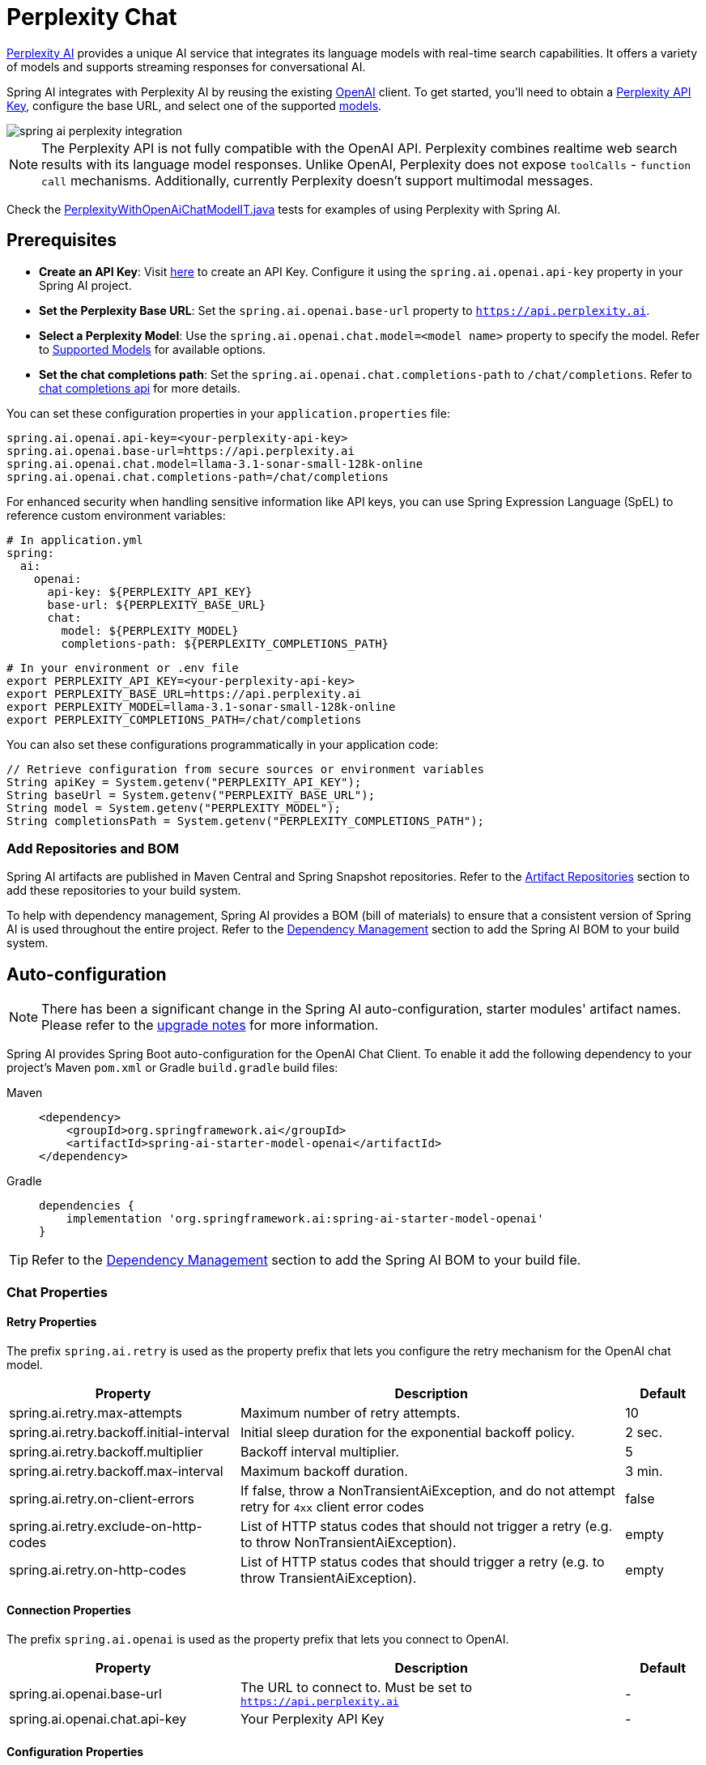 = Perplexity Chat

https://perplexity.ai/[Perplexity AI] provides a unique AI service that integrates its language models with real-time search capabilities. It offers a variety of models and supports streaming responses for conversational AI.

Spring AI integrates with Perplexity AI by reusing the existing xref::api/chat/openai-chat.adoc[OpenAI] client. To get started, you'll need to obtain a https://docs.perplexity.ai/guides/getting-started[Perplexity API Key], configure the base URL, and select one of the supported https://docs.perplexity.ai/guides/model-cards[models].

image::spring-ai-perplexity-integration.jpg[w=800,align="center"]

NOTE: The Perplexity API is not fully compatible with the OpenAI API.
Perplexity combines realtime web search results with its language model responses.
Unlike OpenAI, Perplexity does not expose `toolCalls` - `function call` mechanisms.
Additionally, currently Perplexity doesn’t support multimodal messages.

Check the https://github.com/spring-projects/spring-ai/blob/main/models/spring-ai-openai/src/test/java/org/springframework/ai/openai/chat/proxy/PerplexityWithOpenAiChatModelIT.java[PerplexityWithOpenAiChatModelIT.java] tests for examples of using Perplexity with Spring AI.


== Prerequisites

* **Create an API Key**:
Visit https://docs.perplexity.ai/guides/getting-started[here] to create an API Key.
Configure it using the `spring.ai.openai.api-key` property in your Spring AI project.

* **Set the Perplexity Base URL**:
Set the `spring.ai.openai.base-url` property to `https://api.perplexity.ai`.

* **Select a Perplexity Model**:
Use the `spring.ai.openai.chat.model=<model name>` property to specify the model.
Refer to https://docs.perplexity.ai/guides/model-cards[Supported Models] for available options.

* **Set the chat completions path**:
Set the `spring.ai.openai.chat.completions-path` to `/chat/completions`.
Refer to https://docs.perplexity.ai/api-reference/chat-completions[chat completions api] for more details.

You can set these configuration properties in your `application.properties` file:

[source,properties]
----
spring.ai.openai.api-key=<your-perplexity-api-key>
spring.ai.openai.base-url=https://api.perplexity.ai
spring.ai.openai.chat.model=llama-3.1-sonar-small-128k-online
spring.ai.openai.chat.completions-path=/chat/completions
----

For enhanced security when handling sensitive information like API keys, you can use Spring Expression Language (SpEL) to reference custom environment variables:

[source,yaml]
----
# In application.yml
spring:
  ai:
    openai:
      api-key: ${PERPLEXITY_API_KEY}
      base-url: ${PERPLEXITY_BASE_URL}
      chat:
        model: ${PERPLEXITY_MODEL}
        completions-path: ${PERPLEXITY_COMPLETIONS_PATH}
----

[source,bash]
----
# In your environment or .env file
export PERPLEXITY_API_KEY=<your-perplexity-api-key>
export PERPLEXITY_BASE_URL=https://api.perplexity.ai
export PERPLEXITY_MODEL=llama-3.1-sonar-small-128k-online
export PERPLEXITY_COMPLETIONS_PATH=/chat/completions
----

You can also set these configurations programmatically in your application code:

[source,java]
----
// Retrieve configuration from secure sources or environment variables
String apiKey = System.getenv("PERPLEXITY_API_KEY");
String baseUrl = System.getenv("PERPLEXITY_BASE_URL");
String model = System.getenv("PERPLEXITY_MODEL");
String completionsPath = System.getenv("PERPLEXITY_COMPLETIONS_PATH");
----

=== Add Repositories and BOM

Spring AI artifacts are published in Maven Central and Spring Snapshot repositories.
Refer to the xref:getting-started.adoc#artifact-repositories[Artifact Repositories] section to add these repositories to your build system.

To help with dependency management, Spring AI provides a BOM (bill of materials) to ensure that a consistent version of Spring AI is used throughout the entire project. Refer to the xref:getting-started.adoc#dependency-management[Dependency Management] section to add the Spring AI BOM to your build system.


== Auto-configuration

[NOTE]
====
There has been a significant change in the Spring AI auto-configuration, starter modules' artifact names.
Please refer to the https://docs.spring.io/spring-ai/reference/upgrade-notes.html[upgrade notes] for more information.
====

Spring AI provides Spring Boot auto-configuration for the OpenAI Chat Client.
To enable it add the following dependency to your project's Maven `pom.xml` or Gradle `build.gradle` build files:

[tabs]
======
Maven::
+
[source, xml]
----
<dependency>
    <groupId>org.springframework.ai</groupId>
    <artifactId>spring-ai-starter-model-openai</artifactId>
</dependency>
----

Gradle::
+
[source,groovy]
----
dependencies {
    implementation 'org.springframework.ai:spring-ai-starter-model-openai'
}
----
======

TIP: Refer to the xref:getting-started.adoc#dependency-management[Dependency Management] section to add the Spring AI BOM to your build file.

=== Chat Properties

==== Retry Properties

The prefix `spring.ai.retry` is used as the property prefix that lets you configure the retry mechanism for the OpenAI chat model.

[cols="3,5,1", stripes=even]
|====
| Property | Description | Default

| spring.ai.retry.max-attempts   | Maximum number of retry attempts. |  10
| spring.ai.retry.backoff.initial-interval | Initial sleep duration for the exponential backoff policy. |  2 sec.
| spring.ai.retry.backoff.multiplier | Backoff interval multiplier. |  5
| spring.ai.retry.backoff.max-interval | Maximum backoff duration. |  3 min.
| spring.ai.retry.on-client-errors | If false, throw a NonTransientAiException, and do not attempt retry for `4xx` client error codes | false
| spring.ai.retry.exclude-on-http-codes | List of HTTP status codes that should not trigger a retry (e.g. to throw NonTransientAiException). | empty
| spring.ai.retry.on-http-codes | List of HTTP status codes that should trigger a retry (e.g. to throw TransientAiException). | empty
|====

==== Connection Properties

The prefix `spring.ai.openai` is used as the property prefix that lets you connect to OpenAI.

[cols="3,5,1", stripes=even]
|====
| Property | Description | Default

| spring.ai.openai.base-url   | The URL to connect to. Must be set to `https://api.perplexity.ai` | -
| spring.ai.openai.chat.api-key    | Your Perplexity API Key | -
|====


==== Configuration Properties

[NOTE]
====
Enabling and disabling of the chat auto-configurations are now configured via top level properties with the prefix `spring.ai.model.chat`.

To enable, spring.ai.model.chat=openai (It is enabled by default)

To disable, spring.ai.model.chat=none (or any value which doesn't match openai)

This change is done to allow configuration of multiple models.
====

The prefix `spring.ai.openai.chat` is the property prefix that lets you configure the chat model implementation for OpenAI.
[cols="3,5,1", stripes=even]
|====
| Property | Description | Default

| spring.ai.model.chat | Enable OpenAI chat model.  | openai
| spring.ai.openai.chat.model      | One of the supported https://docs.perplexity.ai/guides/model-cards[Perplexity models]. Example: `llama-3.1-sonar-small-128k-online`. | -
| spring.ai.openai.chat.base-url   | Optional overrides the spring.ai.openai.base-url to provide chat specific url. Must be set to `https://api.perplexity.ai` |  -
| spring.ai.openai.chat.completions-path | Must be set to `/chat/completions` | `/v1/chat/completions`
| spring.ai.openai.chat.options.temperature | The amount of randomness in the response, valued between 0 inclusive and 2 exclusive. Higher values are more random, and lower values are more deterministic. Required range: `0 < x < 2`. | 0.2
| spring.ai.openai.chat.options.frequencyPenalty | A multiplicative penalty greater than 0. Values greater than 1.0 penalize new tokens based on their existing frequency in the text so far, decreasing the model's likelihood to repeat the same line verbatim. A value of 1.0 means no penalty. Incompatible with presence_penalty. Required range: `x > 0`. | 1
| spring.ai.openai.chat.options.maxTokens | The maximum number of completion tokens returned by the API. The total number of tokens requested in max_tokens plus the number of prompt tokens sent in messages must not exceed the context window token limit of model requested. If left unspecified, then the model will generate tokens until either it reaches its stop token or the end of its context window. | -
| spring.ai.openai.chat.options.presencePenalty | A value between -2.0 and 2.0. Positive values penalize new tokens based on whether they appear in the text so far, increasing the model's likelihood to talk about new topics. Incompatible with `frequency_penalty`. Required range: `-2 < x < 2` | 0
| spring.ai.openai.chat.options.topP | The nucleus sampling threshold, valued between 0 and 1 inclusive. For each subsequent token, the model considers the results of the tokens with top_p probability mass. We recommend either altering top_k or top_p, but not both. Required range: `0 < x < 1` | 0.9
| spring.ai.openai.chat.options.stream-usage | (For streaming only) Set to add an additional chunk with token usage statistics for the entire request. The `choices` field for this chunk is an empty array and all other chunks will also include a usage field, but with a null value. | false
|====

TIP: All properties prefixed with `spring.ai.openai.chat.options` can be overridden at runtime by adding a request specific <<chat-options>> to the `Prompt` call.

== Runtime Options [[chat-options]]

The https://github.com/spring-projects/spring-ai/blob/main/models/spring-ai-openai/src/main/java/org/springframework/ai/openai/OpenAiChatOptions.java[OpenAiChatOptions.java] provides model configurations, such as the model to use, the temperature, the frequency penalty, etc.

On start-up, the default options can be configured with the `OpenAiChatModel(api, options)` constructor or the `spring.ai.openai.chat.options.*` properties.

At run-time you can override the default options by adding new, request specific, options to the `Prompt` call.
For example to override the default model and temperature for a specific request:

[source,java]
----
ChatResponse response = chatModel.call(
    new Prompt(
        "Generate the names of 5 famous pirates.",
        OpenAiChatOptions.builder()
            .model("llama-3.1-sonar-large-128k-online")
            .temperature(0.4)
        .build()
    ));
----

TIP: In addition to the model specific https://github.com/spring-projects/spring-ai/blob/main/models/spring-ai-openai/src/main/java/org/springframework/ai/openai/OpenAiChatOptions.java[OpenAiChatOptions] you can use a portable https://github.com/spring-projects/spring-ai/blob/main/spring-ai-client-chat/src/main/java/org/springframework/ai/chat/prompt/ChatOptions.java[ChatOptions] instance, created with the https://github.com/spring-projects/spring-ai/blob/main/spring-ai-client-chat/src/main/java/org/springframework/ai/chat/prompt/ChatOptions.java[ChatOptions#builder()].


== Function Calling

NOTE: Perplexity does not support explicit function calling. Instead, it integrates search results directly into responses.

== Multimodal

NOTE: Currently, the Perplexity API doesn't support media content.

== Sample Controller

https://start.spring.io/[Create] a new Spring Boot project and add the `spring-ai-starter-model-openai` to your pom (or gradle) dependencies.

Add a `application.properties` file, under the `src/main/resources` directory, to enable and configure the OpenAi chat model:

[source,application.properties]
----
spring.ai.openai.api-key=<PERPLEXITY_API_KEY>
spring.ai.openai.base-url=https://api.perplexity.ai
spring.ai.openai.chat.completions-path=/chat/completions
spring.ai.openai.chat.options.model=llama-3.1-sonar-small-128k-online
spring.ai.openai.chat.options.temperature=0.7

# The Perplexity API doesn't support embeddings, so we need to disable it.
spring.ai.openai.embedding.enabled=false
----

TIP: replace the `api-key` with your Perplexity Api key.

This will create a `OpenAiChatModel` implementation that you can inject into your class.
Here is an example of a simple `@Controller` class that uses the chat model for text generations.

[source,java]
----
@RestController
public class ChatController {

    private final OpenAiChatModel chatModel;

    @Autowired
    public ChatController(OpenAiChatModel chatModel) {
        this.chatModel = chatModel;
    }

    @GetMapping("/ai/generate")
    public Map generate(@RequestParam(value = "message", defaultValue = "Tell me a joke") String message) {
        return Map.of("generation", this.chatModel.call(message));
    }

    @GetMapping("/ai/generateStream")
	public Flux<ChatResponse> generateStream(@RequestParam(value = "message", defaultValue = "Tell me a joke") String message) {
        Prompt prompt = new Prompt(new UserMessage(message));
        return this.chatModel.stream(prompt);
    }
}
----

== Supported Models

Perplexity supports several models optimized for search-enhanced conversational AI. Refer to https://docs.perplexity.ai/guides/model-cards[Supported Models] for details.

== References

* https://docs.perplexity.ai/home[Documentation Home]
* https://docs.perplexity.ai/api-reference/chat-completions[API Reference]
* https://docs.perplexity.ai/guides/getting-started[Getting Started]
* https://docs.perplexity.ai/guides/rate-limits[Rate Limits]
